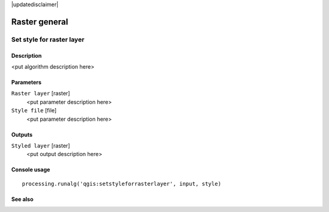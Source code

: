 |updatedisclaimer|

Raster general
==============

Set style for raster layer
--------------------------

Description
...........

<put algorithm description here>

Parameters
..........

``Raster layer`` [raster]
  <put parameter description here>

``Style file`` [file]
  <put parameter description here>

Outputs
.......

``Styled layer`` [raster]
  <put output description here>

Console usage
.............

::

  processing.runalg('qgis:setstyleforrasterlayer', input, style)

See also
........

